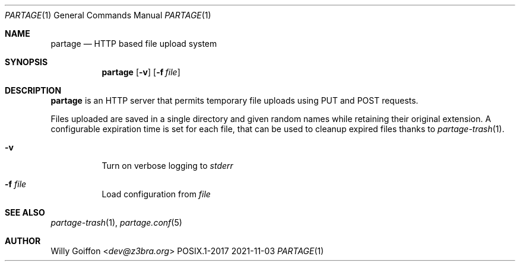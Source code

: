 .Dd 2021-11-03
.Dt PARTAGE 1
.Os POSIX.1-2017
.Sh NAME
.Nm partage
.Nd HTTP based file upload system
.Sh SYNOPSIS
.Nm partage
.Op Fl v
.Op Fl f Ar file
.Sh DESCRIPTION
.Nm
is an HTTP server that permits temporary file uploads using PUT and
POST requests.
.Pp
Files uploaded are saved in a single directory and given random names
while retaining their original extension.
A configurable expiration time is set for each file, that can be used
to cleanup expired files thanks to
.Xr partage-trash 1 .
.Bl -tag -width Ds
.It Fl v
Turn on verbose logging to
.Pa stderr
.It Fl f Ar file
Load configuration from
.Pa file
.El
.Sh SEE ALSO
.Xr partage-trash 1 ,
.Xr partage.conf 5
.Sh AUTHOR
.An Willy Goiffon Aq Mt dev@z3bra.org
